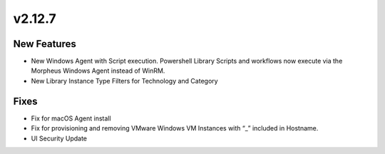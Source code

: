 v2.12.7
=======

New Features
------------

- New Windows Agent with Script execution. Powershell Library Scripts and workflows now execute via the Morpheus Windows Agent instead of WinRM.
- New Library Instance Type Filters for Technology and Category

Fixes
-----

- Fix for macOS Agent install
- Fix for provisioning and removing VMware Windows VM Instances with “_” included in Hostname.
- UI Security Update
